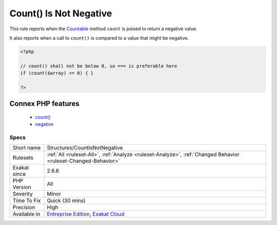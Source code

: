 .. _structures-countisnotnegative:


.. _count()-is-not-negative:

Count() Is Not Negative
+++++++++++++++++++++++

.. meta::
	:description:
		Count() Is Not Negative: This rule reports when the Countable method ``count`` is poised to return a negative value.
	:twitter:card: summary_large_image
	:twitter:site: @exakat
	:twitter:title: Count() Is Not Negative
	:twitter:description: Count() Is Not Negative: This rule reports when the Countable method ``count`` is poised to return a negative value
	:twitter:creator: @exakat
	:twitter:image:src: https://www.exakat.io/wp-content/uploads/2020/06/logo-exakat.png
	:og:image: https://www.exakat.io/wp-content/uploads/2020/06/logo-exakat.png
	:og:title: Count() Is Not Negative
	:og:type: article
	:og:description: This rule reports when the Countable method ``count`` is poised to return a negative value
	:og:url: https://exakat.readthedocs.io/en/latest/Reference/Rules/Count() Is Not Negative.html
	:og:locale: en

.. raw:: html


	<script type="application/ld+json">{"@context":"https:\/\/schema.org","@graph":[{"@type":"WebPage","@id":"https:\/\/php-tips.readthedocs.io\/en\/latest\/Reference\/Rules\/Structures\/CountIsNotNegative.html","url":"https:\/\/php-tips.readthedocs.io\/en\/latest\/Reference\/Rules\/Structures\/CountIsNotNegative.html","name":"Count() Is Not Negative","isPartOf":{"@id":"https:\/\/www.exakat.io\/"},"datePublished":"Thu, 23 Jan 2025 14:24:26 +0000","dateModified":"Thu, 23 Jan 2025 14:24:26 +0000","description":"This rule reports when the Countable method ``count`` is poised to return a negative value","inLanguage":"en-US","potentialAction":[{"@type":"ReadAction","target":["https:\/\/exakat.readthedocs.io\/en\/latest\/Count() Is Not Negative.html"]}]},{"@type":"WebSite","@id":"https:\/\/www.exakat.io\/","url":"https:\/\/www.exakat.io\/","name":"Exakat","description":"Smart PHP static analysis","inLanguage":"en-US"}]}</script>

This rule reports when the `Countable <https://www.php.net/countable>`_ method ``count`` is poised to return a negative value. 

It also reports when a call to ``count()`` is compared to a value that might be negative.

.. code-block:: php
   
   <?php
   
   // count() shall not be below 0, so === is preferable here
   if (count($array) <= 0) { }
   
   ?>
Connex PHP features
-------------------

  + `count() <https://php-dictionary.readthedocs.io/en/latest/dictionary/count.ini.html>`_
  + `negative <https://php-dictionary.readthedocs.io/en/latest/dictionary/negative.ini.html>`_


Specs
_____

+--------------+-------------------------------------------------------------------------------------------------------------------------+
| Short name   | Structures/CountIsNotNegative                                                                                           |
+--------------+-------------------------------------------------------------------------------------------------------------------------+
| Rulesets     | :ref:`All <ruleset-All>`, :ref:`Analyze <ruleset-Analyze>`, :ref:`Changed Behavior <ruleset-Changed-Behavior>`          |
+--------------+-------------------------------------------------------------------------------------------------------------------------+
| Exakat since | 2.6.6                                                                                                                   |
+--------------+-------------------------------------------------------------------------------------------------------------------------+
| PHP Version  | All                                                                                                                     |
+--------------+-------------------------------------------------------------------------------------------------------------------------+
| Severity     | Minor                                                                                                                   |
+--------------+-------------------------------------------------------------------------------------------------------------------------+
| Time To Fix  | Quick (30 mins)                                                                                                         |
+--------------+-------------------------------------------------------------------------------------------------------------------------+
| Precision    | High                                                                                                                    |
+--------------+-------------------------------------------------------------------------------------------------------------------------+
| Available in | `Entreprise Edition <https://www.exakat.io/entreprise-edition>`_, `Exakat Cloud <https://www.exakat.io/exakat-cloud/>`_ |
+--------------+-------------------------------------------------------------------------------------------------------------------------+


